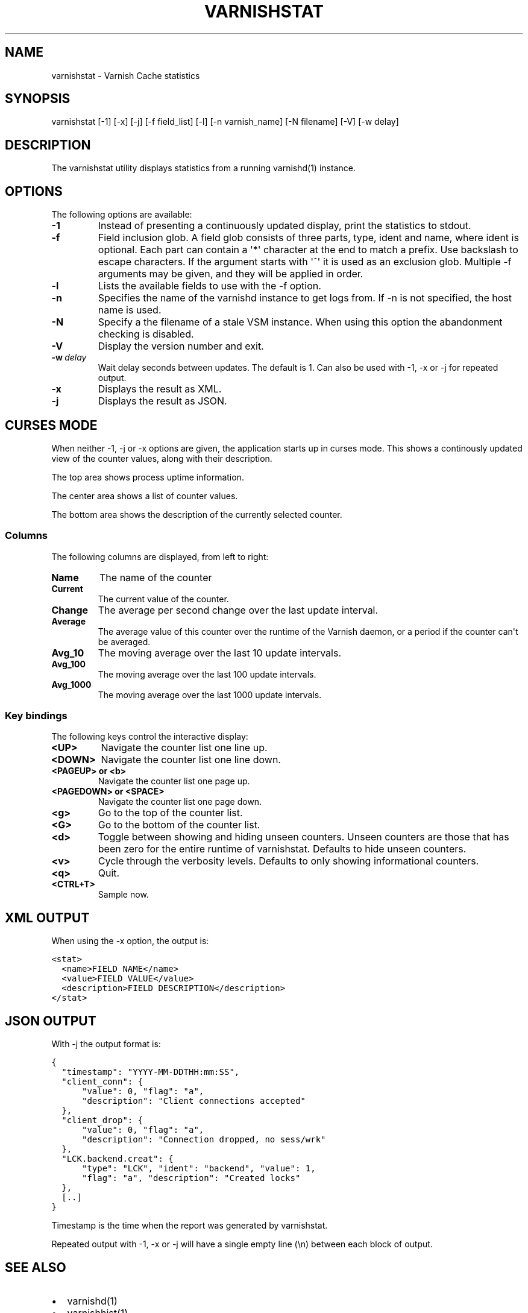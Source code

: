 .TH VARNISHSTAT  "" "" ""
.SH NAME
varnishstat \- Varnish Cache statistics
.\" Man page generated from reStructeredText.
.
.SH SYNOPSIS
.sp
varnishstat [\-1] [\-x] [\-j] [\-f field_list] [\-l] [\-n varnish_name] [\-N filename] [\-V] [\-w delay]
.\" TODO: autogenerate this synopsis like the others.
.
.SH DESCRIPTION
.sp
The varnishstat utility displays statistics from a running varnishd(1) instance.
.SH OPTIONS
.sp
The following options are available:
.INDENT 0.0
.TP
.B \-1
Instead of presenting a continuously updated display, print
the statistics to stdout.
.TP
.B \-f
Field inclusion glob. A field glob consists of three parts,
type, ident and name, where ident is optional. Each part can
contain a \(aq*\(aq character at the end to match a prefix. Use
backslash to escape characters. If the argument starts with
\(aq^\(aq it is used as an exclusion glob. Multiple \-f arguments may
be given, and they will be applied in order.
.TP
.B \-l
Lists the available fields to use with the \-f option.
.TP
.B \-n
Specifies the name of the varnishd instance to get logs from.
If \-n is not specified, the host name is used.
.TP
.B \-N
Specify a the filename of a stale VSM instance. When using
this option the abandonment checking is disabled.
.TP
.B \-V
Display the version number and exit.
.TP
.BI \-w \ delay
Wait delay seconds between updates.  The default is 1. Can
also be used with \-1, \-x or \-j for repeated output.
.TP
.B \-x
Displays the result as XML.
.TP
.B \-j
Displays the result as JSON.
.UNINDENT
.SH CURSES MODE
.sp
When neither \-1, \-j or \-x options are given, the application starts up
in curses mode. This shows a continously updated view of the counter
values, along with their description.
.sp
The top area shows process uptime information.
.sp
The center area shows a list of counter values.
.sp
The bottom area shows the description of the currently selected
counter.
.SS Columns
.sp
The following columns are displayed, from left to right:
.INDENT 0.0
.TP
.B Name
The name of the counter
.TP
.B Current
The current value of the counter.
.TP
.B Change
The average per second change over the last update interval.
.TP
.B Average
The average value of this counter over the runtime of the
Varnish daemon, or a period if the counter can\(aqt be averaged.
.TP
.B Avg_10
The moving average over the last 10 update intervals.
.TP
.B Avg_100
The moving average over the last 100 update intervals.
.TP
.B Avg_1000
The moving average over the last 1000 update intervals.
.UNINDENT
.SS Key bindings
.sp
The following keys control the interactive display:
.INDENT 0.0
.TP
.B <UP>
Navigate the counter list one line up.
.TP
.B <DOWN>
Navigate the counter list one line down.
.TP
.B <PAGEUP> or <b>
Navigate the counter list one page up.
.TP
.B <PAGEDOWN> or <SPACE>
Navigate the counter list one page down.
.TP
.B <g>
Go to the top of the counter list.
.TP
.B <G>
Go to the bottom of the counter list.
.TP
.B <d>
Toggle between showing and hiding unseen counters. Unseen
counters are those that has been zero for the entire runtime
of varnishstat. Defaults to hide unseen counters.
.TP
.B <v>
Cycle through the verbosity levels. Defaults to only showing
informational counters.
.TP
.B <q>
Quit.
.TP
.B <CTRL+T>
Sample now.
.UNINDENT
.SH XML OUTPUT
.sp
When using the \-x option, the output is:
.sp
.nf
.ft C
<stat>
  <name>FIELD NAME</name>
  <value>FIELD VALUE</value>
  <description>FIELD DESCRIPTION</description>
</stat>
.ft P
.fi
.SH JSON OUTPUT
.sp
With \-j the output format is:
.sp
.nf
.ft C
{
  "timestamp": "YYYY\-MM\-DDTHH:mm:SS",
  "client_conn": {
      "value": 0, "flag": "a",
      "description": "Client connections accepted"
  },
  "client_drop": {
      "value": 0, "flag": "a",
      "description": "Connection dropped, no sess/wrk"
  },
  "LCK.backend.creat": {
      "type": "LCK", "ident": "backend", "value": 1,
      "flag": "a", "description": "Created locks"
  },
  [..]
}
.ft P
.fi
.sp
Timestamp is the time when the report was generated by varnishstat.
.sp
Repeated output with \-1, \-x or \-j will have a single empty line (\en) between each block of output.
.SH SEE ALSO
.INDENT 0.0
.IP \(bu 2
varnishd(1)
.IP \(bu 2
varnishhist(1)
.IP \(bu 2
varnishlog(1)
.IP \(bu 2
varnishncsa(1)
.IP \(bu 2
varnishtop(1)
.IP \(bu 2
curses(3)
.UNINDENT
.SH HISTORY
.sp
The varnishstat utility was originally developed by Poul\-Henning Kamp
<\fI\%phk@phk.freebsd.dk\fP> in cooperation with Verdens Gang AS and Varnish
Software AS. Manual page written by Dag\-Erling Smørgrav, Per Buer,
Lasse Karstensen and Martin Blix Grydeland.
.SH COPYRIGHT
.sp
This document is licensed under the same licence as Varnish
itself. See LICENCE for details.
.INDENT 0.0
.IP \(bu 2
Copyright (c) 2006 Verdens Gang AS
.IP \(bu 2
Copyright (c) 2006\-2014 Varnish Software AS
.UNINDENT
.\" Generated by docutils manpage writer.
.\" 
.
